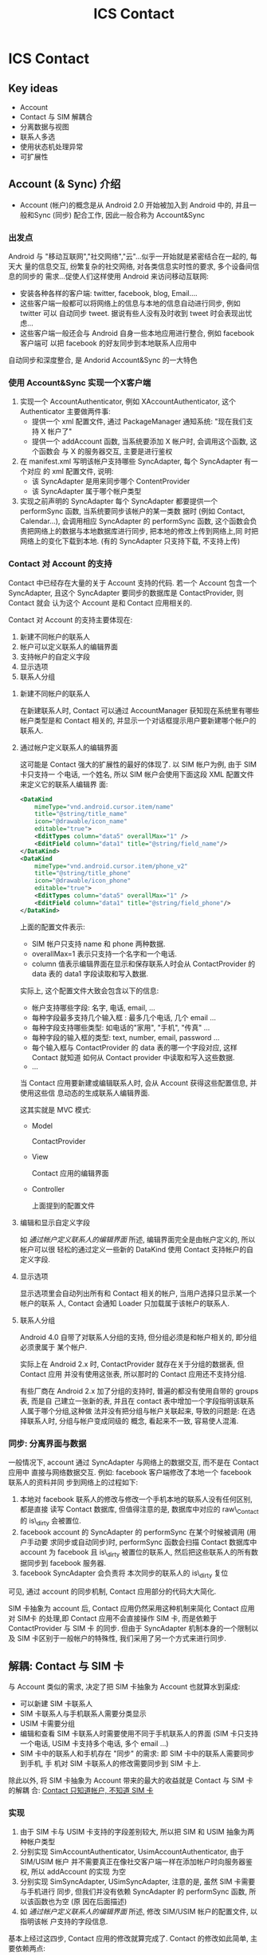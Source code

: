 #+TITLE: ICS Contact
* ICS Contact
** Key ideas
- Account
- Contact 与 SIM 解耦合
- 分离数据与视图
- 联系人多选
- 使用状态机处理异常
- 可扩展性
** Account (& Sync) 介绍
- Account (帐户)的概念是从 Android 2.0 开始被加入到 Android 中的, 并且一般和Sync
  (同步) 配合工作, 因此一般合称为 Account&Sync
*** 出发点
Android 与 "移动互联网","社交网络","云"...似乎一开始就是紧密结合在一起的, 每天大
量的信息交互, 纷繁复杂的社交网络, 对各类信息实时性的要求, 多个设备间信息的同步的
需求...促使人们这样使用 Android 来访问移动互联网:
- 安装各种各样的客户端: twitter, facebook, blog, Email....
- 这些客户端一般都可以将网络上的信息与本地的信息自动进行同步, 例如 twitter 可以
  自动同步 tweet. 据说有些人没有及时收到 tweet 时会表现出忧虑...
- 这些客户端一般还会与 Android 自身一些本地应用进行整合, 例如 facebook 客户端可
  以把 facebook 的好友同步到本地联系人应用中

自动同步和深度整合, 是 Andorid Account&Sync 的一大特色
*** 使用 Account&Sync 实现一个X客户端
1. 实现一个 AccountAuthenticator, 例如 XAccountAuthenticator, 这个
   Authenticator 主要做两件事:
   - 提供一个 xml 配置文件, 通过 PackageManager 通知系统: "现在我们支持 X 帐户了"
   - 提供一个 addAccount 函数, 当系统要添加 X 帐户时, 会调用这个函数, 这个函数会
     与 X 的服务器交互, 主要是进行鉴权
2. 在 manifest.xml 写明该帐户支持哪些 SyncAdapter, 每个 SyncAdapter 有一个对应
   的 xml 配置文件, 说明:
   - 该 SyncAdapter 是用来同步哪个 ContentProvider
   - 该 SyncAdapter 属于哪个帐户类型

3. 实现之前声明的 SyncAdapter
   每个 SyncAdapter 都要提供一个 performSync 函数, 当系统要同步该帐户的某一类数
   据时 (例如 Contact, Calendar...), 会调用相应 SyncAdapter 的 performSync 函数,
   这个函数会负责把网络上的数据与本地数据库进行同步, 把本地的修改上传到网络上,同
   时把网络上的变化下载到本地. (有的 SyncAdapter 只支持下载, 不支持上传)
*** Contact 对 Account 的支持
Contact 中已经存在大量的关于 Account 支持的代码. 若一个 Account 包含一个
SyncAdapter, 且这个 SyncAdapter 要同步的数据库是 ContactProvider, 则 Contact 就会
认为这个 Account 是和 Contact 应用相关的.

Contact 对 Account 的支持主要体现在:
1) 新建不同帐户的联系人
2) 帐户可以定义联系人的编辑界面
3) 支持帐户的自定义字段
4) 显示选项
5) 联系人分组

**** 新建不同帐户的联系人
在新建联系人时, Contact 可以通过 AccountManager 获知现在系统里有哪些帐户类型是和
Contact 相关的, 并显示一个对话框提示用户要新建哪个帐户的联系人.
**** 通过帐户定义联系人的编辑界面
这可能是 Contact 强大的扩展性的最好的体现了. 以 SIM 帐户为例, 由于 SIM 卡只支持一
个电话, 一个姓名, 所以 SIM 帐户会使用下面这段 XML 配置文件来定义它的联系人编辑界
面:

#+begin_src xml
  <DataKind
      mimeType="vnd.android.cursor.item/name"
      title="@string/title_name"
      icon="@drawable/icon_name"
      editable="true">
      <EditTypes column="data5" overallMax="1" />
      <EditField column="data1" title="@string/field_name"/>
  </DataKind>
  <DataKind
      mimeType="vnd.android.cursor.item/phone_v2"
      title="@string/title_phone"
      icon="@drawable/icon_phone"
      editable="true">
      <EditTypes column="data5" overallMax="1" />
      <EditField column="data1" title="@string/field_phone"/>
  </DataKind>

#+end_src

上面的配置文件表示:
- SIM 帐户只支持 name 和 phone 两种数据.
- overallMax=1 表示只支持一个名字和一个电话.
- column 值表示编辑界面在显示和保存联系人时会从 ContactProvider 的 data 表的
  data1 字段读取和写入数据.

实际上, 这个配置文件大致会包含以下的信息:
- 帐户支持哪些字段: 名字, 电话, email, ...
- 每种字段最多支持几个输入框 : 最多几个电话, 几个 email ...
- 每种字段支持哪些类型: 如电话的"家用", "手机", "传真" ...
- 每种字段的输入框的类型: text, number, email, password ...
- 每个输入框与 ContactProvider 的 data 表的哪一个字段对应, 这样 Contact 就知道
  如何从 Contact provider 中读取和写入这些数据.
- ...

当 Contact 应用要新建或编辑联系人时, 会从 Account 获得这些配置信息, 并使用这些信
息动态的生成联系人编辑界面.

这其实就是 MVC 模式:
- Model
  
  ContactProvider
- View
  
  Contact 应用的编辑界面
- Controller
 
  上面提到的配置文件

**** 编辑和显示自定义字段
如 [[通过帐户定义联系人的编辑界面]] 所述, 编辑界面完全是由帐户定义的, 所以帐户可以很
轻松的通过定义一些新的 DataKind 使用 Contact 支持帐户的自定义字段.

**** 显示选项
显示选项里会自动列出所有和 Contact 相关的帐户, 当用户选择只显示某一个帐户的联系
人, Contact 会通知 Loader 只加载属于该帐户的联系人.
**** 联系人分组
Android 4.0 自带了对联系人分组的支持, 但分组必须是和帐户相关的, 即分组必须隶属于
某个帐户.

实际上在 Android 2.x 时, ContactProvider 就存在关于分组的数据表, 但 Contact 应用
并没有使用这张表, 所以那时的 Contact 应用还不支持分组.

有些厂商在 Android 2.x 加了分组的支持时, 普遍的都没有使用自带的 groups 表, 而是自
己建立一张新的表, 并且在 contact 表中增加一个字段指明该联系人属于哪个分组,这种做
法并没有把分组与帐户关联起来, 导致的问题是: 在选择联系人时, 分组与帐户变成同级的
概念, 看起来不一致, 容易使人混淆.

*** 同步: 分离界面与数据
一般情况下, account 通过 SyncAdapter 与网络上的数据交互, 而不是在 Contact 应用中
直接与网络数据交互. 例如: facebook 客户端修改了本地一个 facebook 联系人的资料并同
步到网络上的过程如下:
1. 本地对 facebook 联系人的修改与修改一个手机本地的联系人没有任何区别, 都是直接
   读写 Contact 数据库, 但值得注意的是, 数据库中对应的 raw\_Contact 的 is\_dirty
   会被置位.
2. facebook account 的 SyncAdapter 的 performSync 在某个时候被调用 (用户手动要
   求同步或自动同步)时, performSync 函数会扫描 Contact 数据库中 account 为
   facebook 且 is\_dirty 被置位的联系人, 然后把这些联系人的所有数据同步到 facebook
   服务器.
3. facebook SyncAdapter 会负责将 本次同步的联系人的 is\_dirty 复位

可见, 通过 account 的同步机制,  Contact 应用部分的代码大大简化.

SIM 卡抽象为 account 后, Contact 应用仍然采用这种机制来简化 Contact 应用对 SIM卡
的处理,即 Contact 应用不会直接操作 SIM 卡, 而是依赖于 ContactProvider 与 SIM 卡
的同步. 但由于 SyncAdapter 机制本身的一个限制以及 SIM 卡区别于一般帐户的特殊性,
我们采用了另一个方式来进行同步.

** 解耦: Contact 与 SIM 卡
与 Account 类似的需求, 决定了把 SIM 卡抽象为 Account 也就算水到渠成:
- 可以新建 SIM 卡联系人
- SIM 卡联系人与手机联系人需要分类显示
- USIM 卡需要分组
- 编辑和查看 SIM 卡联系人时需要使用不同于手机联系人的界面 (SIM 卡只支持一个电话,
  USIM 卡支持多个电话, 多个 email ...)
- SIM 卡中的联系人和手机存在 "同步" 的需求: 即 SIM 卡中的联系人需要同步到手机, 手
  机对 SIM 卡联系人的修改需要同步到 SIM 卡上.

除此以外, 将 SIM 卡抽象为 Account 带来的最大的收益就是 Contact 与 SIM 卡的解耦
合: _Contact 只知道帐户, 不知道 SIM 卡_

*** 实现
1. 由于 SIM 卡与 USIM 卡支持的字段差别较大, 所以把 SIM 和 USIM 抽象为两种帐户类型
2. 分别实现 SimAccountAuthenticator, UsimAccountAuthenticator, 由于 SIM/USIM 帐户
   并不需要真正在像社交客户端一样在添加帐户时向服务器鉴权, 所以 addAccount 的实现
   为空
3. 分别实现 SimSyncAdapter, USimSyncAdapter, 注意的是, 虽然 SIM 卡需要与手机进行
   同步, 但我们并没有依赖 SyncAdapter 的 performSync 函数, 所以该函数也为空 (原
   因在后面描述)
4. 如 [[通过帐户定义联系人的编辑界面]] 所述, 修改 SIM/USIM 帐户的配置文件, 以指明该帐
   户支持的字段信息.

基本上经过这四步, Contact 应用的修改就算完成了. Contact 的修改如此简单, 主要依赖两点:
1. 界面上, Contact 对帐户的支持使得我们不需要再费力对 Contact 界面进行哪怕一点点修改
2. 借助于"同步"的概念, 读写 SIM 卡数据的部分被推迟到 ContactProvider 执行.


** 解耦: ContactProvider 与 SIM 卡
借助于"同步"的概念, 读写 SIM 卡数据的部分被推迟到 ContactProvider 中.

按照 Account&Sync 的设计, 使用 SyncAdapter 来同步似乎是一个很好的选择, 但出于以下
考虑, 我们只能放弃 SyncAdapter这种方法:
- 由于系统中所有的 SyncAdapter 都是串行执行的, 若一个 SyncAdapter 发起的同步迟迟
  没有结束, 则 SIM 卡的 SyncAdapter 永远都无法进行同步
- 用户写 SIM 卡时, 通常都希望能马上看到操作的结果

因此, 我们采用了在 ContactProvider 中插入 SIM 卡操作相关的 hook 的方法来同步, 大
致过程如下:

#+begin_src ditaa :file hook.png

                                                    -----+
                                              Account    |     SIM
Contact               Provider                           |
+----------+          +-----------+----------+           |
| Name: {d}|     +--->| update() { {s}       |           |             SIM
|  xxx     |     |    |   ..                 |    +------+-----------+   +------+
| Phone:   |     |    |  IContactProxy.update+--->+IContactProxy{io} +-->+   {s}| 
|  123     |     |    | }                    |    +------+-----------+   +------+
|     SAVE +-----+    +----------------------+           |
+----------+                                             |
                                                    -----+

#+end_src

可见, ContactProvider 的主要改动是在 update(), insert(), delete() 等处插入对
IContactProxy 的调用.

即使在 ContactProvider 中需要直接操作 SIM 卡, 我们也还是希望 ContactProvider 能
尽量的与 SIM 卡解耦合, 因此我们设计了一个 IContactProxy, 这个接口的作用是把对
Account 的操作转化为对某个"外部设备"的操作. 目前, 这个接口只有一个实现就是
SimContactProxy, 故名思义, 就是把 ContactProvider 对 SIM 卡帐户的操作转化为对
SIM 卡的操作. 

*** ContactProvider hook
目前, ContactProvider 中在以下位置埋有 hook
1. onCommit

   这里是所有 ContactProvider 操作都必经的地方, 这里会对此次 transaction 新插入
   的联系人调用 insert hook, 对标记为 dirty 的联系人调用 update hook
2. insertGroup, deleteGroup, updateGroup

   插入, 删除, 修改群组, 调用这里的 group 相关的 hook
3. markRawContactAsDeleted

   删除联系人, 调用 delete hook
4. DataRowHandler

   ContactProvider 在任何时候操作联系人数据时都会调用 DataRowHandler 去针对特定
   类型的数据做特殊处理, 这里也提供了一个 onDataUpdate hook, IContactProxy 可以利用这个 hook
   减少数据库查询.
 
*** SimContactProxy
如 [[ContactProvider hook]] 所述, SimContactProxy 主要是实现了如下几个 hook:
1. insert
   插入 SIM 卡联系人
2. update
   更新 SIM 卡联系人
3. remove
   删除 SIM 卡联系人
4. insertGroup,  updateGroup,  removeGroup
   插入, 更新, 删除分组
5. onDataUpdate
   联系人数据更新

** Misc
*** PhoneAccount
Contact 本来没有 PhoneAccount 的概念, 但是为了使 Contact 在处理本机联系人与其它帐
户的联系人时行为一致,例如分组[fn:1], 显示选项, 新建联系人等, 我们添加了一种新的
PhoneAccount, PhoneAccount 与 SimAccount 类似, 主要的区别在于:
- ContactProvider 中没有针对 PhoneAccount 的 PhoneContactProxy, 所以
  PhoneAccount 不会触发 hook
- 为了与第三方软件及 Legacy API 兼容, PhoneAccount 被指定为默认帐户, 即:若 ContactProvider 发现新建的联系人没有指明属
  于哪个帐户时, 会被隐式的改为 Phone 帐户联系人.

*** 添加帐户
- 开机重新添加 SIM 帐户 

  每张 SIM 卡都会对应着一个 SIM 帐户, 由于每次开机时 SIM 卡都可能被变化, 所以现在
  的策略是:每次开机时都会删除原来的 SIM 帐户, 并重新添加帐户
- 一次性添加 Phone 帐户

  由于 Phone 帐户并不会像 SIM 帐户一样每次开机都变化, 所以 Phone 帐户只有在第一次开
  机时会被添加
*** SIM 卡联系人导入
SIM 卡联系人需要在开机时从 SIM 卡导入到手机中, 然后 Contact 应用才能显示和处理
SIM 卡中的联系人.

导入到手机中的 SIM 卡联系人和普通手机联系人都保存到 ContactProvider 中, 主要的不
同是:
- SIM 卡联系人的 accountType 和 accountName 字段为 SimAccount 或 UsimAccount, 而
  手机联系人的 account 为 PhoneAccount
- SIM 卡联系人的 SYNC1 和 SYNC2 字段分别是用来保存 SIM卡 相关信息, 比如 该联系人
  在卡上的位置 (index), 有了这些 SIM 卡额外信息, ContactProvider 才知道如何中将
  对这些联系人的操作反映到对应的 SIM 卡上.

导入 SIM 联系人的过程其实就是从 SIM 卡中读出联系人的名字,号码,邮件等, 然后将这些
联系人信息以及卡的信息保存到 ContactProvider 中.

由于每一个 SIM 卡帐户对应着一张 SIM 卡, 刚第二次开机时, SIM 卡的安装情况可能会变
化, 所以简单起见, 开机直接删除所有 SIM 卡帐户以及 SIM 卡联系人, 然后重新根据 SIM
卡的安装情况建立对应的 SIM 卡帐户并重新导入 SIM 卡联系人.

开机导入 SIM 卡联系人的过程:

# state: init->boot_completed->remove_account->purge_Contact->add_account->import_Contact
#+begin_src dot :file fsa.png

  digraph G {
   subgraph cluster1 {
      label="Account State"
      INIT->BOOT_COMPLETED[label="onEvent(BOOT_COMPLETED)"]
      BOOT_COMPLETED->ACCOUNT_REMOVED [label="onAction(REMOVE_ACCOUNT)"]
      ACCOUNT_REMOVED->CONTACT_PURGED [label="onAction(PURGE_CONTACT)"]
      isIccLoaded [shape=diamond label="ICC State == ICC_LOADED ?"]
      isIccLoaded->CONTACT_PURGED [label="No"]
      isIccLoaded->ACCOUNT_ADDED [label="Yes"]
      CONTACT_PURGED->isIccLoaded [label="onAction(ADD_ACCOUNT)"]
      CONTACT_PURGED->isIccLoaded [label="onEvent(ICC_LOADED)"]
      ACCOUNT_ADDED->CONTACT_IMPORTED [label="onAction(IMPORT_CONTACT)"]
   }

   subgraph cluster2 {
       label="ICC State"
       ICC_LOADED -> ICC_LOADED [label="onEvent(ICC_LOADED)"]
   }
   ICC_LOADED -> isIccLoaded [style=dashed]

  }
#+end_src

开机导入 SIM 卡联系人的过程被划分为6个状态, 并通过 FSA (Finite State Automaton) 进行管理:
- INIT
- BOOT\_COMPLETED
- ACCOUNT\_REMOVED
- CONTACT\_PURGED
- ACCOUNT\_ADDED
- CONTACT\_IMPORTED

这样做的主要目的有两点:
1. 将开机导入 SIM 联系人的逻辑集中在一处.
2. 处理在导入过程中可能出现的各种异常情况,例如:
   - 由于 framework 的 bug 或限制, BOOT\_COMPLETE, ICC\_LOADED 等 broadcast 反复触发
     通过状态的控制,可以限制某些 broadcast 只能在 Account State 处于某些特定状态时
     才被处理
   - 导入过程中发生飞行模式切换, 禁卡, 或进程异常终止, 甚至以后可能支持的一些新
     feature, 如 SIM 热插拔等

     以 SIM 卡热插拔为例, 当程序检测到某张 SIM 卡被拔出时, 无论现在 Account State
     处理哪个状态, 我们需要做的只有两步:
     - 将状态置为 BOOT\_COMPLETED
     - 调用 onAction(REMOVE_ACCOUNT) 从 BOOT\_COMPLETED 状态开始重新进行导入动作.

总之, 使用状态机来控制 SIM 卡联系人导入的过程主要是为了提高系统的容错性, 一旦发
生错误或某些异常状态, 可以切换到某个状态重新开始.

*** 联系人多选
Contact 提供了一个 ContactSelectionActivity 来对外提供各种各样的选择联系人的服务,
如选择联系人, 选择电话号码, 选择电子邮件等, 但所有这些都只是提供了单选的功能, 没
有多选, 而在 Contact 中有多处需要用到多选的情况, 例如:
- 批量删除联系人
- 批量导入导出联系人
- 通过彩信, 蓝牙等分享多个联系人
- SMS 一次选择多个联系人号码或电子邮件发送短信或彩信
- ...

4.0 的多选功能是在底层的 ContactEntryLisFragment 及 ContactEntryListAdater 上扩展
的, 这样做主要有两个好处:
1. 单选与多选在界面上是一致的
2. 单选界面原来的一些功能, 如:
   - 查找联系人
   - 根据帐户及分组过滤显示
   - 帐户有变化时自动刷新界面
   - ...
   等可以直接使用.

*** 飞行模式及禁卡
当手机处到飞行模式或 SIM 卡被禁卡时, 在我们的手机上, 由于 radio 会掉电, 所以手机
是无法修改 SIM 卡联系人, 这时 Contact 的策略是隐藏该帐户的联系人, 防止用户去操作
这些联系人.

为了实现该功能, Contact 借用了 Account 的 syncable 的概念. 具体过程是:
1. 用户禁卡
2. 我们收到禁卡相关的 broadcast 后, 调用 AccountManager.setIsSyncable(false) 将
   SIM 卡对应的帐户设为 unsyncable
3. Contact 自带的监听 Account 变化的代码会检测到这个事件, 然后刷新联系人列表

通过 Account 自带的 syncable 的概念, Contact 在处理飞行模式及禁卡时与 SIM 卡解耦.

** 可扩展性
*** 支持一种新的 SIM 卡
目前我们支持 SIM 和 USIM 两种 SIM 卡, 分别对应两种不同的帐户, 之所以 SIM 和 USIM
要区分, 主要是因为 SIM 卡和 USIM 支持的字段不同, 例如 USIM 支持电子邮件而 SIM 就
不支持. 因为联系人的编辑界面完全是由帐户类型定义的, 所以对于 SIM 和 USIM, 我们定
义了两种帐户.

由于 SIM 卡联系人的编辑界面完全由 Contact 根据帐户的属性显示出来, 所以说如果我们
要支持一个新的 SIM 卡, 只需要:
1. 定义一种新的帐户类型, 并在代码中指明它支持的字段
2. 在导入 SIM 卡联系人时导入这些字段到 ContactProvider
3. 在编辑或新建 SIM 卡联系人时, ContactProvider 保存这些字段到 SIM 卡

*** 支持 3/4/N 卡
对于我们已经支持的 SIM 卡类型, N 张卡只是对应着 N 个该种 SIM 卡帐户类型的多个帐
户, Contact 会在开机时根据卡槽的情况自动添加 SIM 卡帐户, 所以无需针对 N 卡的需求
修改.

** 待改进
*** 删除 AccountRestrictionUtil 类
Contact 对 SIM 卡联系人的修改是通过 ContactProvider 中设置的 hook 来直接操作 SIM
卡的, 而 SIM 卡操作时会发生许多异常情况, 例如:
- SIM 卡已满
- 某个字段超出 SIM 卡支持的最大长度
- 某个字段的值有问题, SIM 卡无法处理
- ...

理论上, 这些异常情况应该由 SIM 卡返回给 ContactProvider, 然后再返回给 Contact 应
用, 以便 Contact 应用可以将这些 SIM 卡的异常反馈给用户, 但是, 由于 Contact 和
ContactProvider 之间, 以及 ContactProvider 与 SIM 卡 (即 IccProvider) 之间都是通
过 ContentProvider 进行沟通的, 而 ContentProvider 本身难以将异常情况的详细信息返
回给调用者, 导致 Contact 中增加了一个非常丑陋的 AccountRestrictionUtil 类...

这个类的主要作用是:
- 在 Contact 编辑联系人并尝试保存时, 会先调用 AccountRestrictionUtil 的方法去检查
  此次更改有没有可能因为`帐户限制`而失败.
- `帐户限制`其实就是 SIM 卡里那些限制, 只不过被封装在帐户中, 而不是直接调用 SIM
  卡的相关函数去获得这个限制信息.

这个 AccountRestrictionUtil 与 SIM 卡紧紧耦合在一起, 并且使界面与数据也耦合在一
起.

虽然 ContentProvider 难以通过函数返回值返回详细的错误信息, 但我们其实可以通过重
写 Binder 调用的 proxy 及 stub 部分代码使其通过`跨进程异常`返回详细的错误信息,
到时就可以删除 AccountRestrictionUtil 类了.
*** 开机不一定要删除 SIM 帐户和 SIM 联系人
每次开机时都不分青红皂白的删除 SIM 帐户和 SIM 联系人,然后重新添加 SIM 帐户和导入
SIM 联系人有点简单粗暴, 最好是能尽量保存之前的 SIM 帐户和 SIM 联系人, 这就需要:
1. 根据 SIM 卡的 IMSI 判断是否已经存在对应的 SIM 帐户
2. 使用某些同步算法来从 SIM 卡更新 SIM 帐户联系人.
* Footnotes

[fn:1] 分组必须隶属于某个帐户


